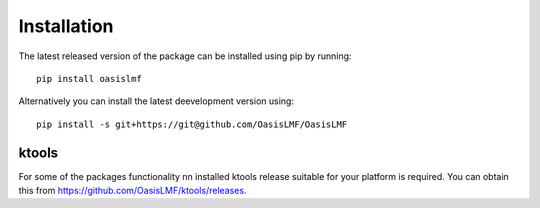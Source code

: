 Installation
============

The latest released version of the package can be installed using pip
by running::

    pip install oasislmf

Alternatively you can install the latest deevelopment version using::

    pip install -s git+https://git@github.com/OasisLMF/OasisLMF


ktools
------

For some of the packages functionality nn installed ktools release
suitable for your platform is required. You can obtain this from
`https://github.com/OasisLMF/ktools/releases <https://github.com/OasisLMF/ktools/releases>`_.
